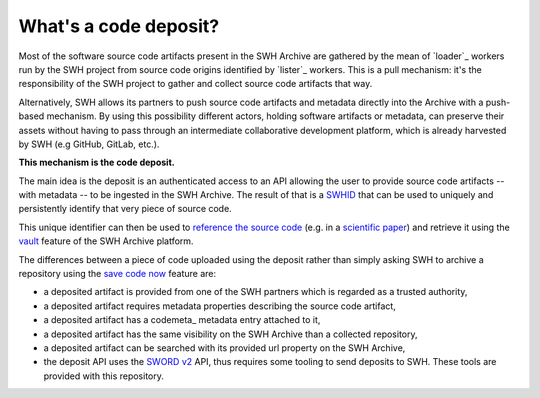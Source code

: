 What's a code deposit?
======================

Most of the software source code artifacts present in the SWH Archive are gathered by
the mean of `loader`_ workers run by the SWH project from source code origins identified
by `lister`_ workers. This is a pull mechanism: it's the responsibility of the SWH
project to gather and collect source code artifacts that way.

Alternatively, SWH allows its partners to push source code artifacts and metadata
directly into the Archive with a push-based mechanism. By using this possibility
different actors, holding software artifacts or metadata, can preserve their assets
without having to pass through an intermediate collaborative development platform, which
is already harvested by SWH (e.g GitHub, GitLab, etc.).

**This mechanism is the code deposit.**

The main idea is the deposit is an authenticated access to an API allowing the user to
provide source code artifacts -- with metadata -- to be ingested in the SWH Archive. The
result of that is a `SWHID`_ that can be used to uniquely and persistently identify that
very piece of source code.

This unique identifier can then be used to `reference the source code
<https://hal.archives-ouvertes.fr/hal-02446202>`_ (e.g. in a `scientific paper
<https://www.softwareheritage.org/2020/05/26/citing-software-with-style/>`_) and
retrieve it using the `vault`_ feature of the SWH Archive platform.

The differences between a piece of code uploaded using the deposit rather than simply
asking SWH to archive a repository using the `save code now`_ feature are:

- a deposited artifact is provided from one of the SWH partners which is regarded as a
  trusted authority,
- a deposited artifact requires metadata properties describing the source code artifact,
- a deposited artifact has a codemeta_ metadata entry attached to it,
- a deposited artifact has the same visibility on the SWH Archive than a collected
  repository,
- a deposited artifact can be searched with its provided url property on the SWH
  Archive,
- the deposit API uses the `SWORD v2`_ API, thus requires some tooling to send deposits
  to SWH. These tools are provided with this repository.

.. _SWHID: https://docs.softwareheritage.org/devel/swh-model/persistent-identifiers.html#persistent-identifiers
.. _vault: https://docs.softwareheritage.org/devel/swh-vault/index.html#swh-vault
.. _save code now: https://archive.softwareheritage.org/save/
.. _SWORD v2: http://swordapp.org/sword-v2/